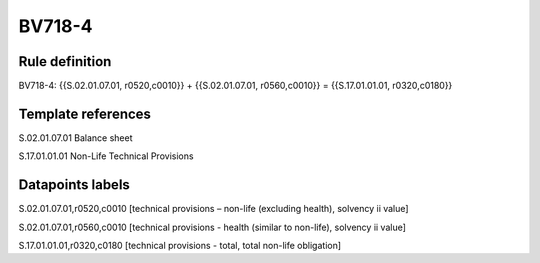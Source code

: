 =======
BV718-4
=======

Rule definition
---------------

BV718-4: {{S.02.01.07.01, r0520,c0010}} + {{S.02.01.07.01, r0560,c0010}} = {{S.17.01.01.01, r0320,c0180}}


Template references
-------------------

S.02.01.07.01 Balance sheet

S.17.01.01.01 Non-Life Technical Provisions


Datapoints labels
-----------------

S.02.01.07.01,r0520,c0010 [technical provisions – non-life (excluding health), solvency ii value]

S.02.01.07.01,r0560,c0010 [technical provisions - health (similar to non-life), solvency ii value]

S.17.01.01.01,r0320,c0180 [technical provisions - total, total non-life obligation]



